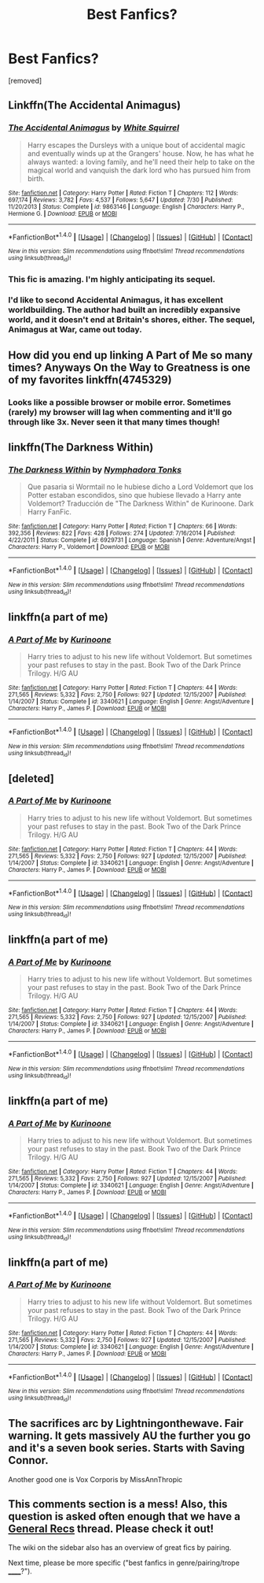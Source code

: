 #+TITLE: Best Fanfics?

* Best Fanfics?
:PROPERTIES:
:Score: 4
:DateUnix: 1470449914.0
:DateShort: 2016-Aug-06
:FlairText: Request
:END:
[removed]


** Linkffn(The Accidental Animagus)
:PROPERTIES:
:Author: OakQuaffle
:Score: 3
:DateUnix: 1470450476.0
:DateShort: 2016-Aug-06
:END:

*** [[http://www.fanfiction.net/s/9863146/1/][*/The Accidental Animagus/*]] by [[https://www.fanfiction.net/u/5339762/White-Squirrel][/White Squirrel/]]

#+begin_quote
  Harry escapes the Dursleys with a unique bout of accidental magic and eventually winds up at the Grangers' house. Now, he has what he always wanted: a loving family, and he'll need their help to take on the magical world and vanquish the dark lord who has pursued him from birth.
#+end_quote

^{/Site/: [[http://www.fanfiction.net/][fanfiction.net]] *|* /Category/: Harry Potter *|* /Rated/: Fiction T *|* /Chapters/: 112 *|* /Words/: 697,174 *|* /Reviews/: 3,782 *|* /Favs/: 4,537 *|* /Follows/: 5,647 *|* /Updated/: 7/30 *|* /Published/: 11/20/2013 *|* /Status/: Complete *|* /id/: 9863146 *|* /Language/: English *|* /Characters/: Harry P., Hermione G. *|* /Download/: [[http://www.ff2ebook.com/old/ffn-bot/index.php?id=9863146&source=ff&filetype=epub][EPUB]] or [[http://www.ff2ebook.com/old/ffn-bot/index.php?id=9863146&source=ff&filetype=mobi][MOBI]]}

--------------

*FanfictionBot*^{1.4.0} *|* [[[https://github.com/tusing/reddit-ffn-bot/wiki/Usage][Usage]]] | [[[https://github.com/tusing/reddit-ffn-bot/wiki/Changelog][Changelog]]] | [[[https://github.com/tusing/reddit-ffn-bot/issues/][Issues]]] | [[[https://github.com/tusing/reddit-ffn-bot/][GitHub]]] | [[[https://www.reddit.com/message/compose?to=tusing][Contact]]]

^{/New in this version: Slim recommendations using/ ffnbot!slim! /Thread recommendations using/ linksub(thread_id)!}
:PROPERTIES:
:Author: FanfictionBot
:Score: 2
:DateUnix: 1470450527.0
:DateShort: 2016-Aug-06
:END:


*** This fic is amazing. I'm highly anticipating its sequel.
:PROPERTIES:
:Author: InquisitorCOC
:Score: 1
:DateUnix: 1470451711.0
:DateShort: 2016-Aug-06
:END:


*** I'd like to second Accidental Animagus, it has excellent worldbuilding. The author had built an incredibly expansive world, and it doesn't end at Britain's shores, either. The sequel, Animagus at War, came out today.
:PROPERTIES:
:Score: 1
:DateUnix: 1470513274.0
:DateShort: 2016-Aug-07
:END:


** How did you end up linking A Part of Me so many times? Anyways On the Way to Greatness is one of my favorites linkffn(4745329)
:PROPERTIES:
:Author: gfe98
:Score: 2
:DateUnix: 1470455245.0
:DateShort: 2016-Aug-06
:END:

*** Looks like a possible browser or mobile error. Sometimes (rarely) my browser will lag when commenting and it'll go through like 3x. Never seen it that many times though!
:PROPERTIES:
:Author: girlikecupcake
:Score: 2
:DateUnix: 1470456300.0
:DateShort: 2016-Aug-06
:END:


** linkffn(The Darkness Within)
:PROPERTIES:
:Author: PsychoHam_
:Score: 1
:DateUnix: 1470450006.0
:DateShort: 2016-Aug-06
:END:

*** [[http://www.fanfiction.net/s/6929731/1/][*/The Darkness Within/*]] by [[https://www.fanfiction.net/u/1081136/Nymphadora-Tonks][/Nymphadora Tonks/]]

#+begin_quote
  Que pasaria si Wormtail no le hubiese dicho a Lord Voldemort que los Potter estaban escondidos, sino que hubiese llevado a Harry ante Voldemort? Traducción de "The Darkness Within" de Kurinoone. Dark Harry FanFic.
#+end_quote

^{/Site/: [[http://www.fanfiction.net/][fanfiction.net]] *|* /Category/: Harry Potter *|* /Rated/: Fiction T *|* /Chapters/: 66 *|* /Words/: 392,356 *|* /Reviews/: 822 *|* /Favs/: 428 *|* /Follows/: 274 *|* /Updated/: 7/16/2014 *|* /Published/: 4/22/2011 *|* /Status/: Complete *|* /id/: 6929731 *|* /Language/: Spanish *|* /Genre/: Adventure/Angst *|* /Characters/: Harry P., Voldemort *|* /Download/: [[http://www.ff2ebook.com/old/ffn-bot/index.php?id=6929731&source=ff&filetype=epub][EPUB]] or [[http://www.ff2ebook.com/old/ffn-bot/index.php?id=6929731&source=ff&filetype=mobi][MOBI]]}

--------------

*FanfictionBot*^{1.4.0} *|* [[[https://github.com/tusing/reddit-ffn-bot/wiki/Usage][Usage]]] | [[[https://github.com/tusing/reddit-ffn-bot/wiki/Changelog][Changelog]]] | [[[https://github.com/tusing/reddit-ffn-bot/issues/][Issues]]] | [[[https://github.com/tusing/reddit-ffn-bot/][GitHub]]] | [[[https://www.reddit.com/message/compose?to=tusing][Contact]]]

^{/New in this version: Slim recommendations using/ ffnbot!slim! /Thread recommendations using/ linksub(thread_id)!}
:PROPERTIES:
:Author: FanfictionBot
:Score: 1
:DateUnix: 1470450034.0
:DateShort: 2016-Aug-06
:END:


** linkffn(a part of me)
:PROPERTIES:
:Author: PsychoHam_
:Score: 1
:DateUnix: 1470450297.0
:DateShort: 2016-Aug-06
:END:

*** [[http://www.fanfiction.net/s/3340621/1/][*/A Part of Me/*]] by [[https://www.fanfiction.net/u/1034541/Kurinoone][/Kurinoone/]]

#+begin_quote
  Harry tries to adjust to his new life without Voldemort. But sometimes your past refuses to stay in the past. Book Two of the Dark Prince Trilogy. H/G AU
#+end_quote

^{/Site/: [[http://www.fanfiction.net/][fanfiction.net]] *|* /Category/: Harry Potter *|* /Rated/: Fiction T *|* /Chapters/: 44 *|* /Words/: 271,565 *|* /Reviews/: 5,332 *|* /Favs/: 2,750 *|* /Follows/: 927 *|* /Updated/: 12/15/2007 *|* /Published/: 1/14/2007 *|* /Status/: Complete *|* /id/: 3340621 *|* /Language/: English *|* /Genre/: Angst/Adventure *|* /Characters/: Harry P., James P. *|* /Download/: [[http://www.ff2ebook.com/old/ffn-bot/index.php?id=3340621&source=ff&filetype=epub][EPUB]] or [[http://www.ff2ebook.com/old/ffn-bot/index.php?id=3340621&source=ff&filetype=mobi][MOBI]]}

--------------

*FanfictionBot*^{1.4.0} *|* [[[https://github.com/tusing/reddit-ffn-bot/wiki/Usage][Usage]]] | [[[https://github.com/tusing/reddit-ffn-bot/wiki/Changelog][Changelog]]] | [[[https://github.com/tusing/reddit-ffn-bot/issues/][Issues]]] | [[[https://github.com/tusing/reddit-ffn-bot/][GitHub]]] | [[[https://www.reddit.com/message/compose?to=tusing][Contact]]]

^{/New in this version: Slim recommendations using/ ffnbot!slim! /Thread recommendations using/ linksub(thread_id)!}
:PROPERTIES:
:Author: FanfictionBot
:Score: 1
:DateUnix: 1470450379.0
:DateShort: 2016-Aug-06
:END:


** [deleted]
:PROPERTIES:
:Score: 1
:DateUnix: 1470450297.0
:DateShort: 2016-Aug-06
:END:

*** [[http://www.fanfiction.net/s/3340621/1/][*/A Part of Me/*]] by [[https://www.fanfiction.net/u/1034541/Kurinoone][/Kurinoone/]]

#+begin_quote
  Harry tries to adjust to his new life without Voldemort. But sometimes your past refuses to stay in the past. Book Two of the Dark Prince Trilogy. H/G AU
#+end_quote

^{/Site/: [[http://www.fanfiction.net/][fanfiction.net]] *|* /Category/: Harry Potter *|* /Rated/: Fiction T *|* /Chapters/: 44 *|* /Words/: 271,565 *|* /Reviews/: 5,332 *|* /Favs/: 2,750 *|* /Follows/: 927 *|* /Updated/: 12/15/2007 *|* /Published/: 1/14/2007 *|* /Status/: Complete *|* /id/: 3340621 *|* /Language/: English *|* /Genre/: Angst/Adventure *|* /Characters/: Harry P., James P. *|* /Download/: [[http://www.ff2ebook.com/old/ffn-bot/index.php?id=3340621&source=ff&filetype=epub][EPUB]] or [[http://www.ff2ebook.com/old/ffn-bot/index.php?id=3340621&source=ff&filetype=mobi][MOBI]]}

--------------

*FanfictionBot*^{1.4.0} *|* [[[https://github.com/tusing/reddit-ffn-bot/wiki/Usage][Usage]]] | [[[https://github.com/tusing/reddit-ffn-bot/wiki/Changelog][Changelog]]] | [[[https://github.com/tusing/reddit-ffn-bot/issues/][Issues]]] | [[[https://github.com/tusing/reddit-ffn-bot/][GitHub]]] | [[[https://www.reddit.com/message/compose?to=tusing][Contact]]]

^{/New in this version: Slim recommendations using/ ffnbot!slim! /Thread recommendations using/ linksub(thread_id)!}
:PROPERTIES:
:Author: FanfictionBot
:Score: 1
:DateUnix: 1470450361.0
:DateShort: 2016-Aug-06
:END:


** linkffn(a part of me)
:PROPERTIES:
:Author: PsychoHam_
:Score: 1
:DateUnix: 1470450297.0
:DateShort: 2016-Aug-06
:END:

*** [[http://www.fanfiction.net/s/3340621/1/][*/A Part of Me/*]] by [[https://www.fanfiction.net/u/1034541/Kurinoone][/Kurinoone/]]

#+begin_quote
  Harry tries to adjust to his new life without Voldemort. But sometimes your past refuses to stay in the past. Book Two of the Dark Prince Trilogy. H/G AU
#+end_quote

^{/Site/: [[http://www.fanfiction.net/][fanfiction.net]] *|* /Category/: Harry Potter *|* /Rated/: Fiction T *|* /Chapters/: 44 *|* /Words/: 271,565 *|* /Reviews/: 5,332 *|* /Favs/: 2,750 *|* /Follows/: 927 *|* /Updated/: 12/15/2007 *|* /Published/: 1/14/2007 *|* /Status/: Complete *|* /id/: 3340621 *|* /Language/: English *|* /Genre/: Angst/Adventure *|* /Characters/: Harry P., James P. *|* /Download/: [[http://www.ff2ebook.com/old/ffn-bot/index.php?id=3340621&source=ff&filetype=epub][EPUB]] or [[http://www.ff2ebook.com/old/ffn-bot/index.php?id=3340621&source=ff&filetype=mobi][MOBI]]}

--------------

*FanfictionBot*^{1.4.0} *|* [[[https://github.com/tusing/reddit-ffn-bot/wiki/Usage][Usage]]] | [[[https://github.com/tusing/reddit-ffn-bot/wiki/Changelog][Changelog]]] | [[[https://github.com/tusing/reddit-ffn-bot/issues/][Issues]]] | [[[https://github.com/tusing/reddit-ffn-bot/][GitHub]]] | [[[https://www.reddit.com/message/compose?to=tusing][Contact]]]

^{/New in this version: Slim recommendations using/ ffnbot!slim! /Thread recommendations using/ linksub(thread_id)!}
:PROPERTIES:
:Author: FanfictionBot
:Score: 1
:DateUnix: 1470450325.0
:DateShort: 2016-Aug-06
:END:


** linkffn(a part of me)
:PROPERTIES:
:Author: PsychoHam_
:Score: 1
:DateUnix: 1470450297.0
:DateShort: 2016-Aug-06
:END:

*** [[http://www.fanfiction.net/s/3340621/1/][*/A Part of Me/*]] by [[https://www.fanfiction.net/u/1034541/Kurinoone][/Kurinoone/]]

#+begin_quote
  Harry tries to adjust to his new life without Voldemort. But sometimes your past refuses to stay in the past. Book Two of the Dark Prince Trilogy. H/G AU
#+end_quote

^{/Site/: [[http://www.fanfiction.net/][fanfiction.net]] *|* /Category/: Harry Potter *|* /Rated/: Fiction T *|* /Chapters/: 44 *|* /Words/: 271,565 *|* /Reviews/: 5,332 *|* /Favs/: 2,750 *|* /Follows/: 927 *|* /Updated/: 12/15/2007 *|* /Published/: 1/14/2007 *|* /Status/: Complete *|* /id/: 3340621 *|* /Language/: English *|* /Genre/: Angst/Adventure *|* /Characters/: Harry P., James P. *|* /Download/: [[http://www.ff2ebook.com/old/ffn-bot/index.php?id=3340621&source=ff&filetype=epub][EPUB]] or [[http://www.ff2ebook.com/old/ffn-bot/index.php?id=3340621&source=ff&filetype=mobi][MOBI]]}

--------------

*FanfictionBot*^{1.4.0} *|* [[[https://github.com/tusing/reddit-ffn-bot/wiki/Usage][Usage]]] | [[[https://github.com/tusing/reddit-ffn-bot/wiki/Changelog][Changelog]]] | [[[https://github.com/tusing/reddit-ffn-bot/issues/][Issues]]] | [[[https://github.com/tusing/reddit-ffn-bot/][GitHub]]] | [[[https://www.reddit.com/message/compose?to=tusing][Contact]]]

^{/New in this version: Slim recommendations using/ ffnbot!slim! /Thread recommendations using/ linksub(thread_id)!}
:PROPERTIES:
:Author: FanfictionBot
:Score: 1
:DateUnix: 1470450342.0
:DateShort: 2016-Aug-06
:END:


** linkffn(a part of me)
:PROPERTIES:
:Author: PsychoHam_
:Score: 1
:DateUnix: 1470450297.0
:DateShort: 2016-Aug-06
:END:

*** [[http://www.fanfiction.net/s/3340621/1/][*/A Part of Me/*]] by [[https://www.fanfiction.net/u/1034541/Kurinoone][/Kurinoone/]]

#+begin_quote
  Harry tries to adjust to his new life without Voldemort. But sometimes your past refuses to stay in the past. Book Two of the Dark Prince Trilogy. H/G AU
#+end_quote

^{/Site/: [[http://www.fanfiction.net/][fanfiction.net]] *|* /Category/: Harry Potter *|* /Rated/: Fiction T *|* /Chapters/: 44 *|* /Words/: 271,565 *|* /Reviews/: 5,332 *|* /Favs/: 2,750 *|* /Follows/: 927 *|* /Updated/: 12/15/2007 *|* /Published/: 1/14/2007 *|* /Status/: Complete *|* /id/: 3340621 *|* /Language/: English *|* /Genre/: Angst/Adventure *|* /Characters/: Harry P., James P. *|* /Download/: [[http://www.ff2ebook.com/old/ffn-bot/index.php?id=3340621&source=ff&filetype=epub][EPUB]] or [[http://www.ff2ebook.com/old/ffn-bot/index.php?id=3340621&source=ff&filetype=mobi][MOBI]]}

--------------

*FanfictionBot*^{1.4.0} *|* [[[https://github.com/tusing/reddit-ffn-bot/wiki/Usage][Usage]]] | [[[https://github.com/tusing/reddit-ffn-bot/wiki/Changelog][Changelog]]] | [[[https://github.com/tusing/reddit-ffn-bot/issues/][Issues]]] | [[[https://github.com/tusing/reddit-ffn-bot/][GitHub]]] | [[[https://www.reddit.com/message/compose?to=tusing][Contact]]]

^{/New in this version: Slim recommendations using/ ffnbot!slim! /Thread recommendations using/ linksub(thread_id)!}
:PROPERTIES:
:Author: FanfictionBot
:Score: 1
:DateUnix: 1470450308.0
:DateShort: 2016-Aug-06
:END:


** The sacrifices arc by Lightningonthewave. Fair warning. It gets massively AU the further you go and it's a seven book series. Starts with Saving Connor.

Another good one is Vox Corporis by MissAnnThropic
:PROPERTIES:
:Score: 1
:DateUnix: 1470467680.0
:DateShort: 2016-Aug-06
:END:


** This comments section is a mess! Also, this question is asked often enough that we have a [[https://www.reddit.com/r/HPfanfiction/comments/497pp8/general_recommendations_thread/][General Recs]] thread. Please check it out!

The wiki on the sidebar also has an overview of great fics by pairing.

Next time, please be more specific ("best fanfics in genre/pairing/trope ______?").
:PROPERTIES:
:Author: tusing
:Score: 1
:DateUnix: 1470468769.0
:DateShort: 2016-Aug-06
:END:
